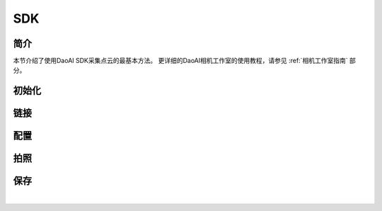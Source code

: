 SDK
====================

简介
---------------

本节介绍了使用DaoAI SDK采集点云的最基本方法。
更详细的DaoAI相机工作室的使用教程，请参见 :ref:`相机工作室指南` 部分。

初始化
---------------

.. tabs::

   .. group-tab:: C++

      Apples are green, or sometimes red.

   .. group-tab:: C#

      Pears are green.

   .. group-tab:: Python

      Oranges are orange.

链接
---------------

.. tabs::

   .. group-tab:: C++

      Apples are green, or sometimes red.

   .. group-tab:: C#

      Pears are green.

   .. group-tab:: Python

      Oranges are orange.


配置
---------------

.. tabs::

   .. group-tab:: C++

      Apples are green, or sometimes red.

   .. group-tab:: C#

      Pears are green.

   .. group-tab:: Python

      Oranges are orange.

拍照
---------------

.. tabs::

   .. group-tab:: C++

      Apples are green, or sometimes red.

   .. group-tab:: C#

      Pears are green.

   .. group-tab:: Python

      Oranges are orange.

保存
---------------

.. tabs::

   .. group-tab:: C++

      Apples are green, or sometimes red.

   .. group-tab:: C#

      Pears are green.

   .. group-tab:: Python

      Oranges are orange.

|
